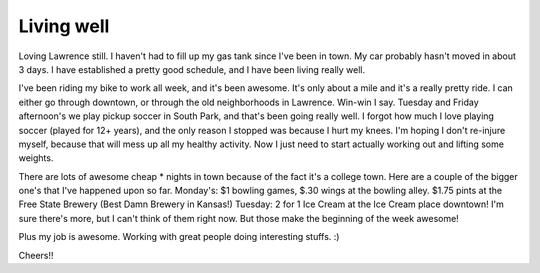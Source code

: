 .. post:: 2008-07-01 17:24:57

Living well
===========

Loving Lawrence still. I haven't had to fill up my gas tank since
I've been in town. My car probably hasn't moved in about 3 days. I
have established a pretty good schedule, and I have been living
really well.

I've been riding my bike to work all week, and it's been awesome.
It's only about a mile and it's a really pretty ride. I can either
go through downtown, or through the old neighborhoods in Lawrence.
Win-win I say. Tuesday and Friday afternoon's we play pickup soccer
in South Park, and that's been going really well. I forgot how much
I love playing soccer (played for 12+ years), and the only reason I
stopped was because I hurt my knees. I'm hoping I don't re-injure
myself, because that will mess up all my healthy activity. Now I
just need to start actually working out and lifting some weights.

There are lots of awesome cheap \* nights in town because of the
fact it's a college town. Here are a couple of the bigger one's
that I've happened upon so far. Monday's: $1 bowling games, $.30
wings at the bowling alley. $1.75 pints at the Free State Brewery
(Best Damn Brewery in Kansas!) Tuesday: 2 for 1 Ice Cream at the
Ice Cream place downtown! I'm sure there's more, but I can't think
of them right now. But those make the beginning of the week
awesome!

Plus my job is awesome. Working with great people doing interesting
stuffs. :)

Cheers!!


